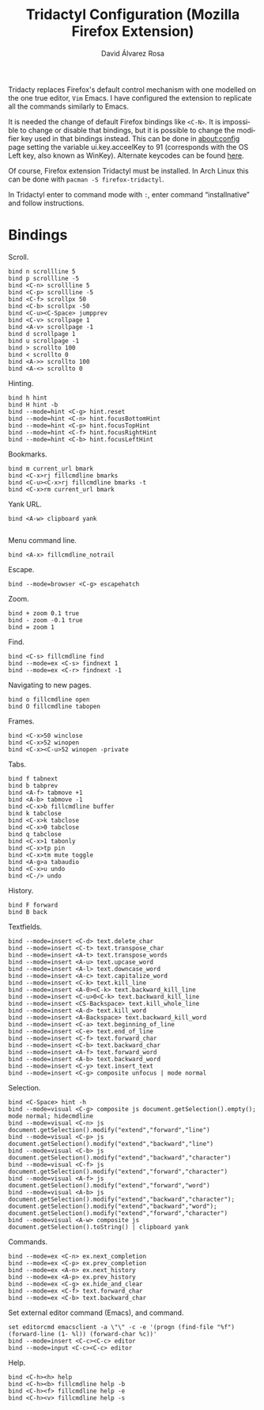 #+TITLE: Tridactyl Configuration (Mozilla Firefox Extension)
#+LANGUAGE: en
#+AUTHOR: David Álvarez Rosa
#+EMAIL: david@alvarezrosa.com
#+DESCRIPTION: My personal Tridactyl configuration file (is a Mozilla Firefox Extension).
#+PROPERTY: header-args :tangle ~/.config/tridactyl/tridactylrc


Tridacty replaces Firefox's default control mechanism with one modelled on the
one true editor, ~Vim~ Emacs. I have configured the extension to replicate all
the commands similarly to Emacs.

It is needed the change of default Firefox bindings like =<C-N>=. It is
impossible to change or disable that bindings, but it is possible to change the
modifier key used in that bindings instead. This can be done in about:config
page setting the variable ui.key.acceelKey to 91 (corresponds with the OS Left
key, also known as WinKey). Alternate keycodes can be found [[https://developer.mozilla.org/en-US/docs/Web/API/KeyboardEvent/keyCode][here]].

Of course, Firefox extension Tridactyl must be installed. In Arch Linux this
can be done with =pacman -S firefox-tridactyl=.

In Tridactyl enter to command mode with =:=, enter command “installnative” and
follow instructions.


* Bindings
Scroll.
#+begin_src fundamental
  bind n scrollline 5
  bind p scrollline -5
  bind <C-n> scrollline 5
  bind <C-p> scrollline -5
  bind <C-f> scrollpx 50
  bind <C-b> scrollpx -50
  bind <C-u><C-Space> jumpprev
  bind <C-v> scrollpage 1
  bind <A-v> scrollpage -1
  bind d scrollpage 1
  bind u scrollpage -1
  bind > scrollto 100
  bind < scrollto 0
  bind <A->> scrollto 100
  bind <A-<> scrollto 0
#+end_src

Hinting.
#+begin_src fundamental
  bind h hint
  bind H hint -b
  bind --mode=hint <C-g> hint.reset
  bind --mode=hint <C-n> hint.focusBottomHint
  bind --mode=hint <C-p> hint.focusTopHint
  bind --mode=hint <C-f> hint.focusRightHint
  bind --mode=hint <C-b> hint.focusLeftHint
#+end_src

Bookmarks.
#+begin_src fundamental
  bind m current_url bmark
  bind <C-x>rj fillcmdline bmarks
  bind <C-u><C-x>rj fillcmdline bmarks -t
  bind <C-x>rm current_url bmark
#+end_src

Yank URL.
#+begin_src fundamental
  bind <A-w> clipboard yank

#+end_src

Menu command line.
#+begin_src fundamental
  bind <A-x> fillcmdline_notrail
#+end_src

Escape.
#+begin_src fundamental
  bind --mode=browser <C-g> escapehatch
#+end_src

Zoom.
#+begin_src fundamental
  bind + zoom 0.1 true
  bind - zoom -0.1 true
  bind = zoom 1
#+end_src

Find.
#+begin_src fundamental
  bind <C-s> fillcmdline find
  bind --mode=ex <C-s> findnext 1
  bind --mode=ex <C-r> findnext -1
#+end_src
Navigating to new pages.
#+begin_src fundamental
  bind o fillcmdline open
  bind O fillcmdline tabopen
#+end_src

Frames.
#+begin_src fundamental
  bind <C-x>50 winclose
  bind <C-x>52 winopen
  bind <C-x><C-u>52 winopen -private
#+end_src

Tabs.
#+begin_src fundamental
  bind f tabnext
  bind b tabprev
  bind <A-f> tabmove +1
  bind <A-b> tabmove -1
  bind <C-x>b fillcmdline buffer
  bind k tabclose
  bind <C-x>k tabclose
  bind <C-x>0 tabclose
  bind q tabclose
  bind <C-x>1 tabonly
  bind <C-x>tp pin
  bind <C-x>tm mute toggle
  bind <A-g>a tabaudio
  bind <C-x>u undo
  bind <C-/> undo
#+end_src

History.
#+begin_src fundamental
  bind F forward
  bind B back
#+end_src

Textfields.
#+begin_src fundamental
  bind --mode=insert <C-d> text.delete_char
  bind --mode=insert <C-t> text.transpose_char
  bind --mode=insert <A-t> text.transpose_words
  bind --mode=insert <A-u> text.upcase_word
  bind --mode=insert <A-l> text.downcase_word
  bind --mode=insert <A-c> text.capitalize_word
  bind --mode=insert <C-k> text.kill_line
  bind --mode=insert <A-0><C-k> text.backward_kill_line
  bind --mode=insert <C-u>0<C-k> text.backward_kill_line
  bind --mode=insert <CS-Backspace> text.kill_whole_line
  bind --mode=insert <A-d> text.kill_word
  bind --mode=insert <A-Backspace> text.backward_kill_word
  bind --mode=insert <C-a> text.beginning_of_line
  bind --mode=insert <C-e> text.end_of_line
  bind --mode=insert <C-f> text.forward_char
  bind --mode=insert <C-b> text.backward_char
  bind --mode=insert <A-f> text.forward_word
  bind --mode=insert <A-b> text.backward_word
  bind --mode=insert <C-y> text.insert_text
  bind --mode=insert <C-g> composite unfocus | mode normal
#+end_src

Selection.
#+begin_src fundamental
  bind <C-Space> hint -h
  bind --mode=visual <C-g> composite js document.getSelection().empty(); mode normal; hidecmdline
  bind --mode=visual <C-n> js document.getSelection().modify("extend","forward","line")
  bind --mode=visual <C-p> js document.getSelection().modify("extend","backward","line")
  bind --mode=visual <C-b> js document.getSelection().modify("extend","backward","character")
  bind --mode=visual <C-f> js document.getSelection().modify("extend","forward","character")
  bind --mode=visual <A-f> js document.getSelection().modify("extend","forward","word")
  bind --mode=visual <A-b> js document.getSelection().modify("extend","backward","character"); document.getSelection().modify("extend","backward","word"); document.getSelection().modify("extend","forward","character")
  bind --mode=visual <A-w> composite js document.getSelection().toString() | clipboard yank
#+end_src

Commands.
#+begin_src fundamental
  bind --mode=ex <C-n> ex.next_completion
  bind --mode=ex <C-p> ex.prev_completion
  bind --mode=ex <A-n> ex.next_history
  bind --mode=ex <A-p> ex.prev_history
  bind --mode=ex <C-g> ex.hide_and_clear
  bind --mode=ex <C-f> text.forward_char
  bind --mode=ex <C-b> text.backward_char
#+end_src

Set external editor command (Emacs), and command.
#+begin_src fundamental
  set editorcmd emacsclient -a \"\" -c -e '(progn (find-file "%f") (forward-line (1- %l)) (forward-char %c))'
  bind --mode=insert <C-c><C-c> editor
  bind --mode=input <C-c><C-c> editor
#+end_src

Help.
#+begin_src fundamental
  bind <C-h><h> help
  bind <C-h><b> fillcmdline help -b
  bind <C-h><f> fillcmdline help -e
  bind <C-h><v> fillcmdline help -s
#+end_src

